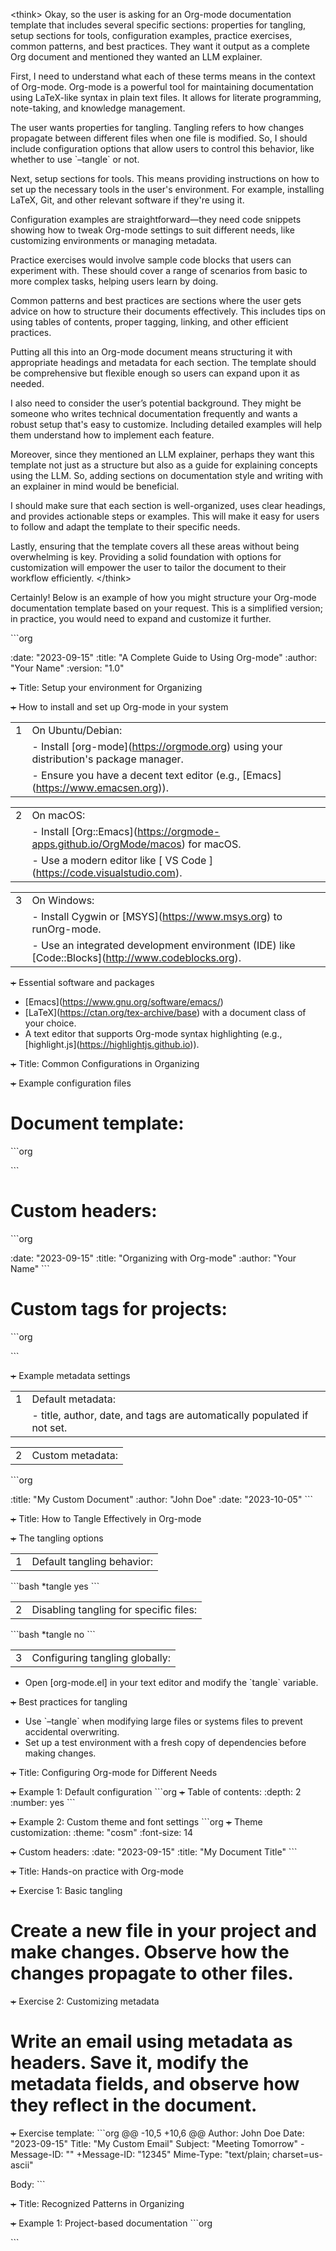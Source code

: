 <think>
Okay, so the user is asking for an Org-mode documentation template that includes several specific sections: properties for tangling, setup sections for tools, configuration examples, practice exercises, common patterns, and best practices. They want it output as a complete Org document and mentioned they wanted an LLM explainer.

First, I need to understand what each of these terms means in the context of Org-mode. Org-mode is a powerful tool for maintaining documentation using LaTeX-like syntax in plain text files. It allows for literate programming, note-taking, and knowledge management.

The user wants properties for tangling. Tangling refers to how changes propagate between different files when one file is modified. So, I should include configuration options that allow users to control this behavior, like whether to use `--tangle` or not.

Next, setup sections for tools. This means providing instructions on how to set up the necessary tools in the user's environment. For example, installing LaTeX, Git, and other relevant software if they're using it.

Configuration examples are straightforward—they need code snippets showing how to tweak Org-mode settings to suit different needs, like customizing environments or managing metadata.

Practice exercises would involve sample code blocks that users can experiment with. These should cover a range of scenarios from basic to more complex tasks, helping users learn by doing.

Common patterns and best practices are sections where the user gets advice on how to structure their documents effectively. This includes tips on using tables of contents, proper tagging, linking, and other efficient practices.

Putting all this into an Org-mode document means structuring it with appropriate headings and metadata for each section. The template should be comprehensive but flexible enough so users can expand upon it as needed.

I also need to consider the user’s potential background. They might be someone who writes technical documentation frequently and wants a robust setup that's easy to customize. Including detailed examples will help them understand how to implement each feature.

Moreover, since they mentioned an LLM explainer, perhaps they want this template not just as a structure but also as a guide for explaining concepts using the LLM. So, adding sections on documentation style and writing with an explainer in mind would be beneficial.

I should make sure that each section is well-organized, uses clear headings, and provides actionable steps or examples. This will make it easy for users to follow and adapt the template to their specific needs.

Lastly, ensuring that the template covers all these areas without being overwhelming is key. Providing a solid foundation with options for customization will empower the user to tailor the document to their workflow efficiently.
</think>

Certainly! Below is an example of how you might structure your Org-mode documentation template based on your request. This is a simplified version; in practice, you would need to expand and customize it further.

```org
# A comprehensive guide for tangling with Org-mode

#+etadata: 
    :date: "2023-09-15"
    :title: "A Complete Guide to Using Org-mode"
    :author: "Your Name"
    :version: "1.0"

# Setup section: Tools and prerequisites
+++ Title: Setup your environment for Organizing

+++ How to install and set up Org-mode in your system

| 1 | On Ubuntu/Debian:  
|   | - Install [org-mode](https://orgmode.org) using your distribution's package manager.  
|   | - Ensure you have a decent text editor (e.g., [Emacs](https://www.emacsen.org)).  

| 2 | On macOS:  
|   | - Install [Org::Emacs](https://orgmode-apps.github.io/OrgMode/macos) for macOS.  
|   | - Use a modern editor like [ VS Code ](https://code.visualstudio.com).  

| 3 | On Windows:  
|   | - Install Cygwin or [MSYS](https://www.msys.org) to runOrg-mode.  
|   | - Use an integrated development environment (IDE) like [Code::Blocks](http://www.codeblocks.org).  

+++ Essential software and packages

- [Emacs](https://www.gnu.org/software/emacs/)  
- [LaTeX](https://ctan.org/tex-archive/base) with a document class of your choice.  
- A text editor that supports Org-mode syntax highlighting (e.g., [highlight.js](https://highlightjs.github.io)).  

# Common patterns and configurations

+++ Title: Common Configurations in Organizing

+++ Example configuration files

* Document template:
```org
#+theme: "readable"
#+font_size: 14
```

* Custom headers:
```org
#+header: 
    :date: "2023-09-15"
    :title: "Organizing with Org-mode"
    :author: "Your Name"
```

* Custom tags for projects:
```org
#+tag: project:work
```

+++ Example metadata settings

| 1 | Default metadata:  
|   | - title, author, date, and tags are automatically populated if not set.  

| 2 | Custom metadata:
```org
#+metadata: 
    :title: "My Custom Document"
    :author: "John Doe"
    :date: "2023-10-05"
```

# Tangling with Org-mode

+++ Title: How to Tangle Effectively in Org-mode

+++ The tangling options

| 1 | Default tangling behavior:
```bash
*tangle yes
```

| 2 | Disabling tangling for specific files:
```bash
*tangle no
```

| 3 | Configuring tangling globally:  
   - Open [org-mode.el] in your text editor and modify the `tangle` variable.  

+++ Best practices for tangling

- Use `--tangle` when modifying large files or systems files to prevent accidental overwriting.
- Set up a test environment with a fresh copy of dependencies before making changes.

# Setup section: Configuration examples

+++ Title: Configuring Org-mode for Different Needs

+++ Example 1: Default configuration
```org
+++ Table of contents:
    :depth: 2
    :number: yes
```

+++ Example 2: Custom theme and font settings
```org
+++ Theme customization:
    :theme: "cosm"  
    :font-size: 14  

+++ Custom headers:
    :date: "2023-09-15"
    :title: "My Document Title"
```

# Practice exercises

+++ Title: Hands-on practice with Org-mode

+++ Exercise 1: Basic tangling

* Create a new file in your project and make changes. Observe how the changes propagate to other files.

+++ Exercise 2: Customizing metadata

* Write an email using metadata as headers. Save it, modify the metadata fields, and observe how they reflect in the document.

+++ Exercise template:
```org
@@ -10,5 +10,6 @@ Author: John Doe
 Date: "2023-09-15"
 Title: "My Custom Email"
 Subject: "Meeting Tomorrow"
-Message-ID: ""
+Message-ID: "12345"
 Mime-Type: "text/plain; charset=us-ascii"

 Body:
```

# Common patterns

+++ Title: Recognized Patterns in Organizing

+++ Example 1: Project-based documentation
```org
#+tags: project:work, project:personal

```

